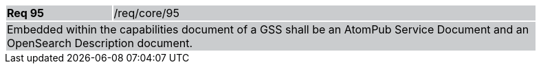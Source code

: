 [width="90%",cols="20%,80%"]
|===
|*Req 95* {set:cellbgcolor:#CACCCE}|/req/core/95
2+|Embedded within the capabilities document of a GSS shall be an AtomPub Service Document and an OpenSearch Description document.
|===
